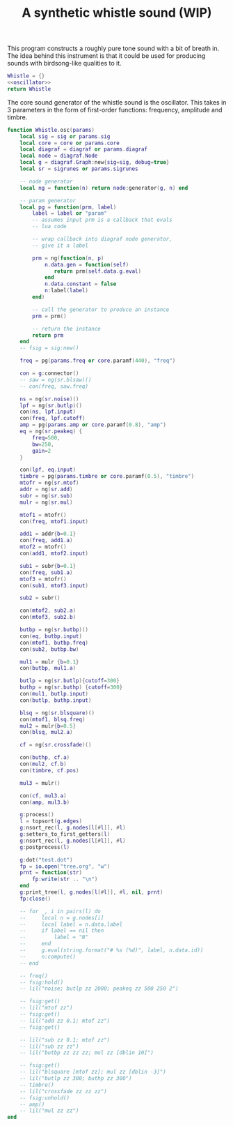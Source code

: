 #+TITLE: A synthetic whistle sound (WIP)
This program constructs a roughly pure tone sound with a
bit of breath in. The idea behind this instrument is
that it could be used for producing sounds with birdsong-like
qualities to it.

#+NAME: whistle.lua
#+BEGIN_SRC lua :tangle whistle/whistle.lua
Whistle = {}
<<oscillator>>
return Whistle
#+END_SRC

The core sound generator of the whistle sound is the
oscillator. This takes in 3 parameters in the form
of first-order functions: frequency, amplitude and
timbre.

#+NAME: oscillator
#+BEGIN_SRC lua
function Whistle.osc(params)
    local sig = sig or params.sig
    local core = core or params.core
    local diagraf = diagraf or params.diagraf
    local node = diagraf.Node
    local g = diagraf.Graph:new{sig=sig, debug=true}
    local sr = sigrunes or params.sigrunes

    -- node generator
    local ng = function(n) return node:generator(g, n) end

    -- param generator
    local pg = function(prm, label)
        label = label or "param"
        -- assumes input prm is a callback that evals
        -- lua code

        -- wrap callback into diagraf node generator,
        -- give it a label

        prm = ng(function(n, p)
            n.data.gen = function(self)
               return prm(self.data.g.eval)
            end
            n.data.constant = false
            n:label(label)
        end)

        -- call the generator to produce an instance
        prm = prm()

        -- return the instance
        return prm
    end
    -- fsig = sig:new()
    
    freq = pg(params.freq or core.paramf(440), "freq")

    con = g:connector()
    -- saw = ng(sr.blsaw)()
    -- con(freq, saw.freq)

    ns = ng(sr.noise)()
    lpf = ng(sr.butlp)()
    con(ns, lpf.input)
    con(freq, lpf.cutoff)
    amp = pg(params.amp or core.paramf(0.8), "amp")
    eq = ng(sr.peakeq) {
        freq=500,
        bw=250,
        gain=2
    }

    con(lpf, eq.input)
    timbre = pg(params.timbre or core.paramf(0.5), "timbre")
    mtofr = ng(sr.mtof)
    addr = ng(sr.add)
    subr = ng(sr.sub)
    mulr = ng(sr.mul)

    mtof1 = mtofr()
    con(freq, mtof1.input)

    add1 = addr{b=0.1}
    con(freq, add1.a)
    mtof2 = mtofr()
    con(add1, mtof2.input)

    sub1 = subr{b=0.1}
    con(freq, sub1.a)
    mtof3 = mtofr()
    con(sub1, mtof3.input)

    sub2 = subr()

    con(mtof2, sub2.a)
    con(mtof3, sub2.b)

    butbp = ng(sr.butbp)()
    con(eq, butbp.input)
    con(mtof1, butbp.freq)
    con(sub2, butbp.bw)

    mul1 = mulr {b=0.1}
    con(butbp, mul1.a)

    butlp = ng(sr.butlp){cutoff=300}
    buthp = ng(sr.buthp) {cutoff=300}
    con(mul1, butlp.input)
    con(butlp, buthp.input)

    blsq = ng(sr.blsquare)()
    con(mtof1, blsq.freq)
    mul2 = mulr{b=0.5}
    con(blsq, mul2.a)

    cf = ng(sr.crossfade)()

    con(buthp, cf.a)
    con(mul2, cf.b)
    con(timbre, cf.pos)

    mul3 = mulr()

    con(cf, mul3.a)
    con(amp, mul3.b)

    g:process()
    l = topsort(g.edges)
    g:nsort_rec(l, g.nodes[l[#l]], #l)
    g:setters_to_first_getters(l)
    g:nsort_rec(l, g.nodes[l[#l]], #l)
    g:postprocess(l)

    g:dot("test.dot")
    fp = io.open("tree.org", "w")
    prnt = function(str)
        fp:write(str .. "\n")
    end
    g:print_tree(l, g.nodes[l[#l]], #l, nil, prnt)
    fp:close()

    -- for _, i in pairs(l) do
    --     local n = g.nodes[i]
    --     local label = n.data.label
    --     if label == nil then
    --         label = "N"
    --     end
    --     g.eval(string.format("# %s (%d)", label, n.data.id))
    --     n:compute()
    -- end

    -- freq()
    -- fsig:hold()
    -- lil("noise; butlp zz 2000; peakeq zz 500 250 2")

    -- fsig:get()
    -- lil("mtof zz")
    -- fsig:get()
    -- lil("add zz 0.1; mtof zz")
    -- fsig:get()

    -- lil("sub zz 0.1; mtof zz")
    -- lil("sub zz zz")
    -- lil("butbp zz zz zz; mul zz [dblin 10]")

    -- fsig:get()
    -- lil("blsquare [mtof zz]; mul zz [dblin -3]")
    -- lil("butlp zz 300; buthp zz 300")
    -- timbre()
    -- lil("crossfade zz zz zz")
    -- fsig:unhold()
    -- amp()
    -- lil("mul zz zz")
end
#+END_SRC
